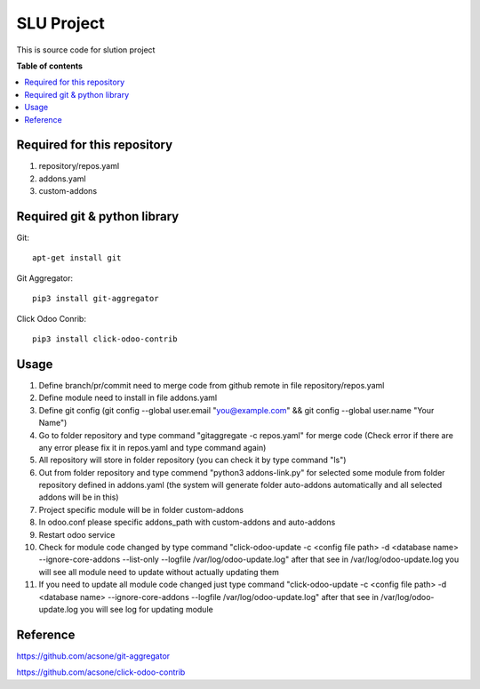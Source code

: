 ====================
SLU Project
====================

This is source code for slution project

**Table of contents**

.. contents::
   :local:

Required for this repository
============================

#. repository/repos.yaml
#. addons.yaml
#. custom-addons

Required git & python library
==============================

Git::

    apt-get install git

Git Aggregator::

    pip3 install git-aggregator
    
Click Odoo Conrib::

    pip3 install click-odoo-contrib

Usage
=====

#. Define branch/pr/commit need to merge code from github remote in file repository/repos.yaml
#. Define module need to install in file addons.yaml
#. Define git config (git config --global user.email "you@example.com" && git config --global user.name "Your Name")
#. Go to folder repository and type command "gitaggregate -c repos.yaml" for merge code (Check error if there are any error please fix it in repos.yaml and type command again)
#. All repository will store in folder repository (you can check it by type command "ls")
#. Out from folder repository and type commend "python3 addons-link.py" for selected some module from folder repository defined in addons.yaml (the system will generate folder auto-addons automatically and all selected addons will be in this)
#. Project specific module will be in folder custom-addons
#. In odoo.conf please specific addons_path with custom-addons and auto-addons
#. Restart odoo service
#. Check for module code changed by type command "click-odoo-update -c <config file path> -d <database name> --ignore-core-addons --list-only --logfile /var/log/odoo-update.log" after that see in /var/log/odoo-update.log you will see all module need to update without actually updating them
#. If you need to update all module code changed just type command "click-odoo-update -c <config file path> -d <database name> --ignore-core-addons --logfile /var/log/odoo-update.log" after that see in /var/log/odoo-update.log you will see log for updating module

Reference
=========

https://github.com/acsone/git-aggregator

https://github.com/acsone/click-odoo-contrib
